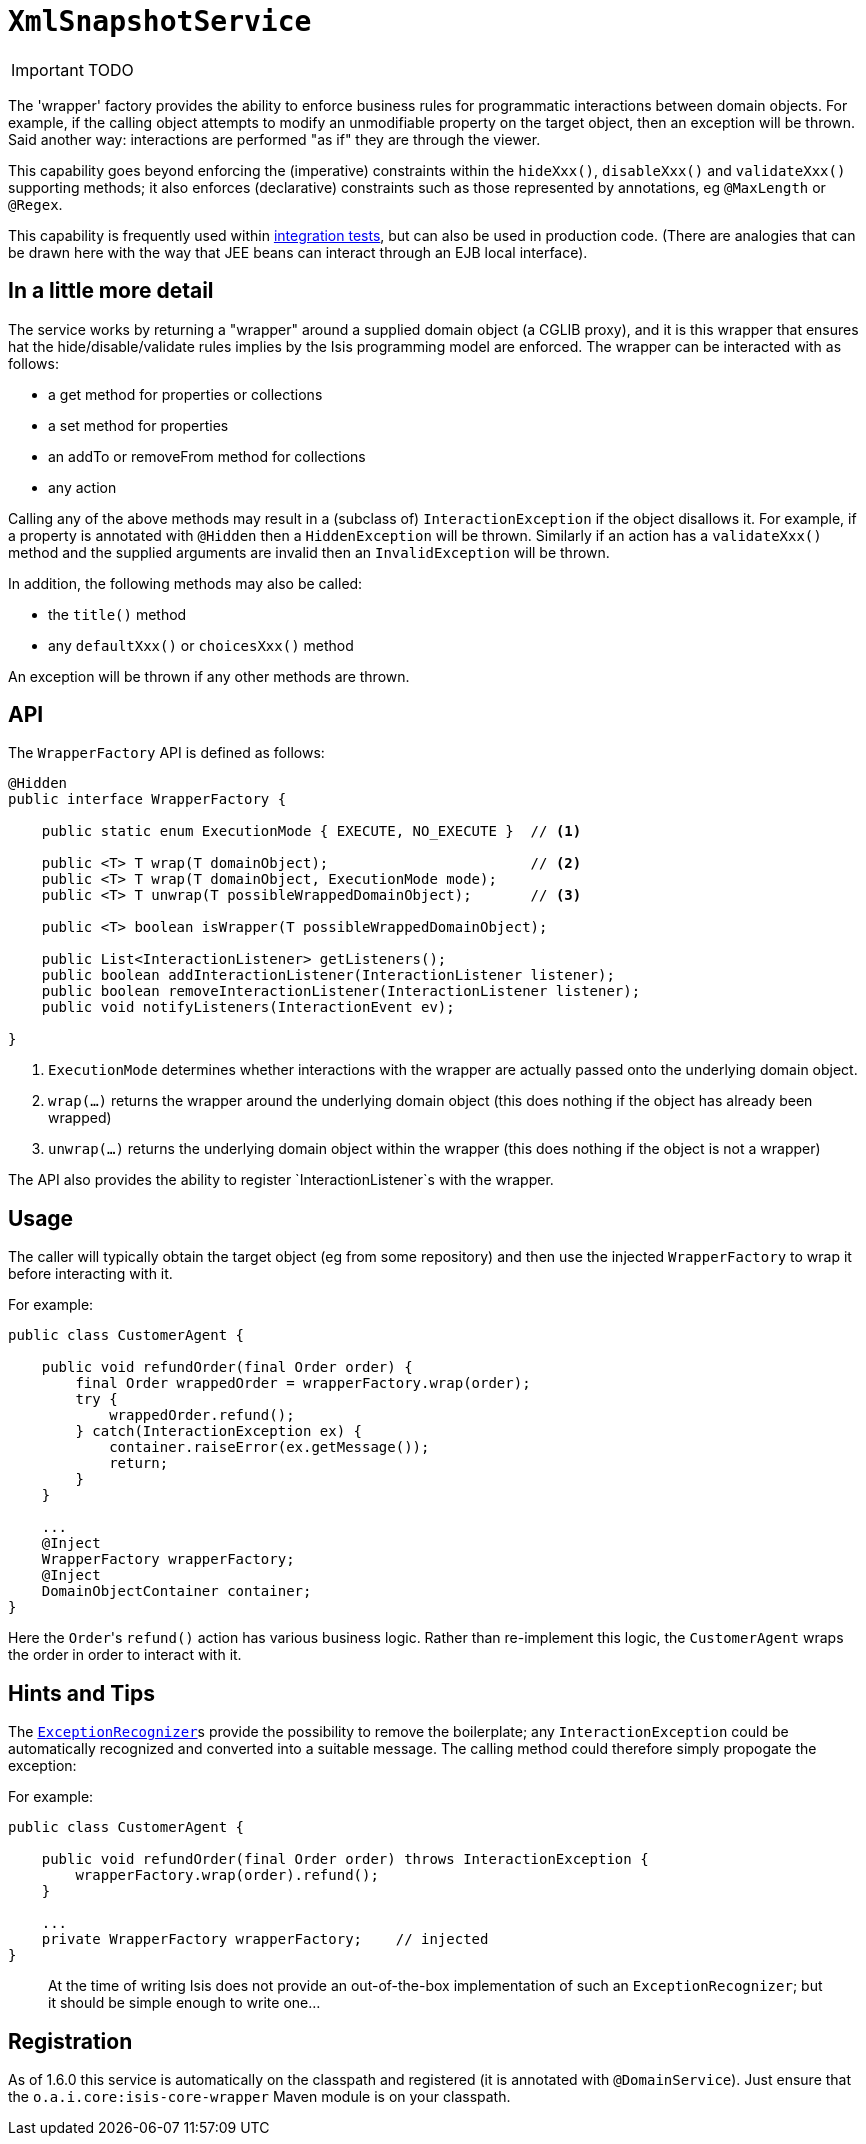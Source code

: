 [[_ug_reference-services-api_manpage-XmlSnapshotService]]
= `XmlSnapshotService`
:Notice: Licensed to the Apache Software Foundation (ASF) under one or more contributor license agreements. See the NOTICE file distributed with this work for additional information regarding copyright ownership. The ASF licenses this file to you under the Apache License, Version 2.0 (the "License"); you may not use this file except in compliance with the License. You may obtain a copy of the License at. http://www.apache.org/licenses/LICENSE-2.0 . Unless required by applicable law or agreed to in writing, software distributed under the License is distributed on an "AS IS" BASIS, WITHOUT WARRANTIES OR  CONDITIONS OF ANY KIND, either express or implied. See the License for the specific language governing permissions and limitations under the License.
:_basedir: ../
:_imagesdir: images/

IMPORTANT: TODO




The 'wrapper' factory provides the ability to enforce business rules for programmatic interactions between domain objects. For example, if the calling object attempts to modify an unmodifiable property on the target object, then an exception will be thrown. Said another way: interactions are performed "as if" they are through the viewer.

This capability goes beyond enforcing the (imperative) constraints within the `hideXxx()`, `disableXxx()` and `validateXxx()` supporting methods; it also enforces (declarative) constraints such as those represented by annotations, eg `@MaxLength` or `@Regex`.

This capability is frequently used within xref:_ug_testing_integ-test-support[integration tests], but can also be used in production code. (There are analogies that can be drawn here with the way that JEE beans can interact through an EJB local interface).




== In a little more detail

The service works by returning a "wrapper" around a supplied domain object (a CGLIB proxy), and it is this wrapper that ensures hat the hide/disable/validate rules implies by the Isis programming model are enforced. The wrapper can be interacted with as follows:

* a get method for properties or collections
* a set method for properties
* an addTo or removeFrom method for collections
* any action

Calling any of the above methods may result in a (subclass of) `InteractionException` if the object disallows it. For example, if a property is annotated with `@Hidden` then a `HiddenException` will be thrown. Similarly if an action has a `validateXxx()` method and the supplied arguments are invalid then an `InvalidException` will be thrown.

In addition, the following methods may also be called:

* the `title()` method
* any `defaultXxx()` or `choicesXxx()` method

An exception will be thrown if any other methods are thrown.



== API

The `WrapperFactory` API is defined as follows:

[source,java]
----
@Hidden
public interface WrapperFactory {

    public static enum ExecutionMode { EXECUTE, NO_EXECUTE }  // <1>

    public <T> T wrap(T domainObject);                        // <2>
    public <T> T wrap(T domainObject, ExecutionMode mode);
    public <T> T unwrap(T possibleWrappedDomainObject);       // <3>

    public <T> boolean isWrapper(T possibleWrappedDomainObject);

    public List<InteractionListener> getListeners();
    public boolean addInteractionListener(InteractionListener listener);
    public boolean removeInteractionListener(InteractionListener listener);
    public void notifyListeners(InteractionEvent ev);

}
----
<1> `ExecutionMode` determines whether interactions with the wrapper are
 actually passed onto the underlying domain object.
<2> `wrap(...)` returns the wrapper around the underlying domain object (this
 does nothing if the object has already been wrapped)
<3> `unwrap(...)` returns the underlying domain object within the wrapper (this
 does nothing if the object is not a wrapper)

The API also provides the ability to register `InteractionListener`s with the
wrapper.




== Usage

The caller will typically obtain the target object (eg from some repository)
and then use the injected `WrapperFactory` to wrap it before interacting
with it.

For example:

[source,java]
----
public class CustomerAgent {

    public void refundOrder(final Order order) {
        final Order wrappedOrder = wrapperFactory.wrap(order);
        try {
            wrappedOrder.refund();
        } catch(InteractionException ex) {
            container.raiseError(ex.getMessage());
            return;
        }
    }

    ...
    @Inject
    WrapperFactory wrapperFactory;
    @Inject
    DomainObjectContainer container;
}
----

Here the ``Order``'s `refund()` action has various business logic. Rather than
re-implement this logic, the `CustomerAgent` wraps the order in order to interact with it.



== Hints and Tips

The xref:_ug_reference-services-spi_manpage-ExceptionRecognizer[`ExceptionRecognizer`]s provide the possibility
to remove the boilerplate; any `InteractionException` could be automatically
recognized and converted into a suitable message. The calling method could therefore
simply propogate the exception:

For example:

[source,java]
----
public class CustomerAgent {

    public void refundOrder(final Order order) throws InteractionException {
        wrapperFactory.wrap(order).refund();
    }

    ...
    private WrapperFactory wrapperFactory;    // injected
}
----

____

At the time of writing Isis does not provide an out-of-the-box implementation
of such an `ExceptionRecognizer`; but it should be simple enough to write one…

____



== Registration

As of 1.6.0 this service is automatically on the classpath and registered (it is annotated with `@DomainService`).  Just ensure that the `o.a.i.core:isis-core-wrapper` Maven module is on your classpath.